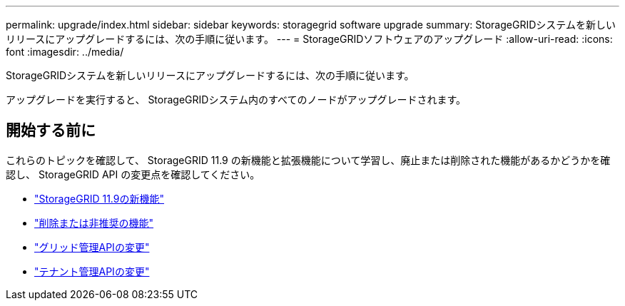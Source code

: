 ---
permalink: upgrade/index.html 
sidebar: sidebar 
keywords: storagegrid software upgrade 
summary: StorageGRIDシステムを新しいリリースにアップグレードするには、次の手順に従います。 
---
= StorageGRIDソフトウェアのアップグレード
:allow-uri-read: 
:icons: font
:imagesdir: ../media/


[role="lead"]
StorageGRIDシステムを新しいリリースにアップグレードするには、次の手順に従います。

アップグレードを実行すると、 StorageGRIDシステム内のすべてのノードがアップグレードされます。



== 開始する前に

これらのトピックを確認して、 StorageGRID 11.9 の新機能と拡張機能について学習し、廃止または削除された機能があるかどうかを確認し、 StorageGRID API の変更点を確認してください。

* link:whats-new.html["StorageGRID 11.9の新機能"]
* link:removed-or-deprecated-features.html["削除または非推奨の機能"]
* link:changes-to-grid-management-api.html["グリッド管理APIの変更"]
* link:changes-to-tenant-management-api.html["テナント管理APIの変更"]

